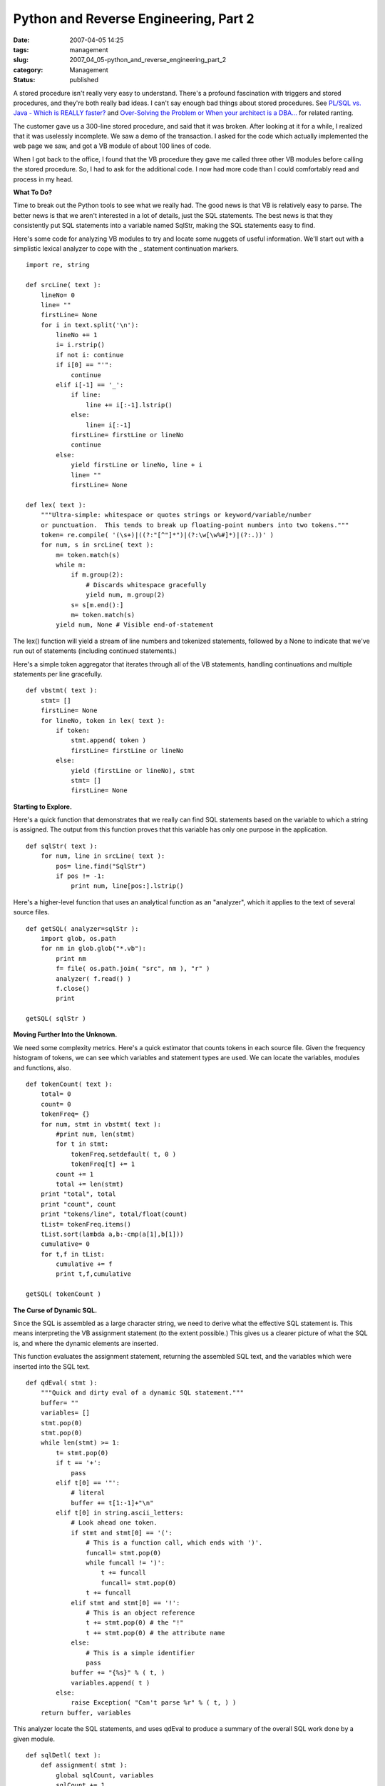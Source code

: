 Python and Reverse Engineering, Part 2
======================================

:date: 2007-04-05 14:25
:tags: management
:slug: 2007_04_05-python_and_reverse_engineering_part_2
:category: Management
:status: published





A stored procedure isn't really very easy to
understand.  There's a profound fascination with triggers and stored procedures,
and they're both really bad ideas.  I can't say enough bad things about stored
procedures.  See `PL/SQL vs. Java - Which is REALLY faster? <{filename}/blog/2007/03/2007_03_23-plsql_vs_java_which_is_really_faster.rst>`_  and
`Over-Solving the Problem or When your architect is a
DBA... <{filename}/blog/2006/06/2006_06_20-over_solving_the_problem_or_when_your_architect_is_a_dba.rst>`_  for related
ranting.



The customer gave us a
300-line stored procedure, and said that it was broken.  After looking at it for
a while, I realized that it was uselessly incomplete.  We saw a demo of the
transaction.  I asked for the code which actually implemented the web page we
saw, and got a VB module of about 100 lines of code. 




When I got back to the office, I found
that the VB procedure they gave me called three other VB modules before calling
the stored procedure.  So, I had to ask for the additional code.  I now had more
code than I could comfortably read and process in my
head.



**What To Do?** 



Time to break out the Python
tools to see what we really had.  The good news is that VB is relatively easy to
parse.  The better news is that we aren't interested in a lot of details, just
the SQL statements.  The best news is that they consistently put SQL statements
into a variable named
SqlStr, making
the SQL statements easy to find.



Here's
some code for analyzing VB modules to try and locate some nuggets of useful
information.  We'll start out with a simplistic lexical analyzer to cope with
the _ statement continuation markers.



..  code:

::

    import re, string
    
    def srcLine( text ):
        lineNo= 0
        line= ""
        firstLine= None
        for i in text.split('\n'):
            lineNo += 1
            i= i.rstrip()
            if not i: continue
            if i[0] == "'":
                continue
            elif i[-1] == '_':
                if line:
                    line += i[:-1].lstrip()
                else:
                    line= i[:-1]
                firstLine= firstLine or lineNo
                continue
            else:
                yield firstLine or lineNo, line + i
                line= ""
                firstLine= None
    
    def lex( text ):
        """Ultra-simple: whitespace or quotes strings or keyword/variable/number 
        or punctuation.  This tends to break up floating-point numbers into two tokens."""
        token= re.compile( '(\s+)|((?:"[^"]*")|(?:\w[\w%#]*)|(?:.))' )
        for num, s in srcLine( text ):
            m= token.match(s)
            while m:
                if m.group(2):
                    # Discards whitespace gracefully
                    yield num, m.group(2)
                s= s[m.end():]
                m= token.match(s)
            yield num, None # Visible end-of-statement





The
lex() function
will yield a stream of line numbers and tokenized statements, followed by a
None to
indicate that we've run out of statements (including continued
statements.)



Here's a simple token
aggregator that iterates through all of the VB statements, handling
continuations and multiple statements per line
gracefully.



..  code:

::

    def vbstmt( text ):
        stmt= []
        firstLine= None
        for lineNo, token in lex( text ):
            if token:
                stmt.append( token )
                firstLine= firstLine or lineNo
            else:
                yield (firstLine or lineNo), stmt
                stmt= []
                firstLine= None





**Starting to Explore.** 



Here's a quick function
that demonstrates that we really can find SQL statements based on the variable
to which a string is assigned.  The output from this function proves that this
variable has only one purpose in the application.



..  code:

::

    def sqlStr( text ):
        for num, line in srcLine( text ):
            pos= line.find("SqlStr")
            if pos != -1:
                print num, line[pos:].lstrip()





Here's a higher-level function that
uses an analytical function as an "analyzer", which it applies to the text of
several source files.



..  code:

::

    def getSQL( analyzer=sqlStr ):
        import glob, os.path
        for nm in glob.glob("*.vb"):
            print nm
            f= file( os.path.join( "src", nm ), "r" )
            analyzer( f.read() )
            f.close()
            print
    
    getSQL( sqlStr )





**Moving Further Into the Unknown.** 



We need some complexity
metrics.  Here's a quick estimator that counts tokens in each source file. 
Given the frequency histogram of tokens, we can see which variables and
statement types are used.  We can locate the variables, modules and functions,
also.



..  code:

::

    def tokenCount( text ):
        total= 0
        count= 0
        tokenFreq= {}
        for num, stmt in vbstmt( text ):
            #print num, len(stmt)
            for t in stmt:
                tokenFreq.setdefault( t, 0 )
                tokenFreq[t] += 1
            count += 1
            total += len(stmt)
        print "total", total
        print "count", count
        print "tokens/line", total/float(count)
        tList= tokenFreq.items()
        tList.sort(lambda a,b:-cmp(a[1],b[1]))
        cumulative= 0
        for t,f in tList:
            cumulative += f
            print t,f,cumulative
    
    getSQL( tokenCount )





**The Curse of Dynamic SQL.** 



Since the SQL is assembled as
a large character string, we need to derive what the effective SQL statement is.
This means interpreting the VB assignment statement (to the extent possible.) 
This gives us a clearer picture of what the SQL is, and where the dynamic
elements are inserted.



This function
evaluates the assignment statement, returning the assembled SQL text, and the
variables which were inserted into the SQL text.



..  code:

::

    def qdEval( stmt ):
        """Quick and dirty eval of a dynamic SQL statement."""
        buffer= ""
        variables= []
        stmt.pop(0)
        stmt.pop(0)
        while len(stmt) >= 1:
            t= stmt.pop(0)
            if t == '+':
                pass
            elif t[0] == '"':
                # literal
                buffer += t[1:-1]+"\n"
            elif t[0] in string.ascii_letters:
                # Look ahead one token.
                if stmt and stmt[0] == '(':
                    # This is a function call, which ends with ')'.
                    funcall= stmt.pop(0)
                    while funcall != ')':
                        t += funcall
                        funcall= stmt.pop(0)
                    t += funcall
                elif stmt and stmt[0] == '!':
                    # This is an object reference
                    t += stmt.pop(0) # the "!"
                    t += stmt.pop(0) # the attribute name
                else:
                    # This is a simple identifier
                    pass
                buffer += "{%s}" % ( t, )
                variables.append( t )
            else:
                raise Exception( "Can't parse %r" % ( t, ) )
        return buffer, variables





This analyzer locate the SQL
statements, and uses
qdEval to
produce a summary of the overall SQL work done by a given
module.



..  code:

::

    def sqlDetl( text ):
        def assignment( stmt ):
            global sqlCount, variables
            sqlCount += 1    
            print num
            try:
                buffer, varList = qdEval( stmt )
                print buffer
                for v in varList:
                    variables[v]= True
            except Exception, e:
                print "##", e
                print "##", stmt
        def statement( stmt ):
            if len(stmt) > 2 and stmt[1] == '=':
                if stmt[0] == 'SqlStr':
                    assignment( stmt )
            elif stmt[0] == 'If':
                # Is there a Then _ continuation?
                while stmt and stmt[0] != 'Then':
                    stmt.pop(0)
                if stmt:
                    assert stmt[0] == 'Then'
                    stmt.pop(0)
                if stmt:
                    statement( stmt )
            else:
                #print num, stmt[0]
                pass    
        global variables, sqlCount
        variables= {}
        sqlCount= 0
        for num, stmt in vbstmt( text ):
            statement( stmt )
        print "Bind Variables:", variables.keys()
        print "SQL Statements:", sqlCount
    
    getSQL( sqlStr )





While we don't know everything, we now
know quite a bit more.  We've got 3,000 lines of code, 157 distinct SQL
statements, amounting to about half the code volume.  We can identify 20
distinct tables involved in the entire
process.



**Discovery with Python.** 



With Python, I was able to
analyze 3,000 lines of VB in a day or two, and provide metrics in which we were
completely confident.  We could show precisely how the 300 line problem they
started with was really a 3,000 line problem.  And, we could also show that this
still wasn't really in the ballpark for what was
needed.



Best of all, I have reused this
code to analyze other VB programs to gather similar statistics.  Universally,
the "simple" application that needs to be rewritten is at least an order of
magnitude more complex than the glib assertions of our
customers.



**Bottom Line.** 



We had to given them a price
which was unacceptably large.  The legacy program, while 10x as large as the
originally claimed, isn't all that big.  However, those VB modules fit into a
larger business process.



Looking
outside the narrow VB and SQL world, they described 15 use cases for at least
three kinds of actors.  Without doing detailed domain analysis, we have to
assume that each relational table is (approximately) one object class.  [Yes,
relational tables can be only a portion of a composite class, or a "pre-join" of
multiple classes.  However, we don't know otherwise, so we have to assume
something.]



Building the 15 use case
application, coupled with reverse engineering, will take close to a person-year
of effort.



**Customer Value.** 



Of course, no one is happy
with this kind of result.  They thought that they had 300 lines of code, and it
would take a few months.  We found 3,000 lines of code.  We also found that
there were 14 other use cases in addition to the one they claimed was
relevant.



Were we wrong to expand the
scope?  Yes, because it wasn't what the customer expected.  No, because we
couldn't have accomplished what the customer demanded.





